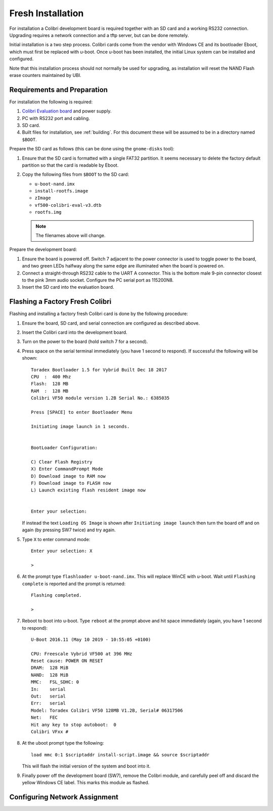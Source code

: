 .. _installing:
.. default-role:: literal
.. highlight:: none

Fresh Installation
==================

For installation a Colibri development board is required together with an SD
card and a working RS232 connection.  Upgrading requires a network connection
and a tftp server, but can be done remotely.

Initial installation is a two step process.  Colibri cards come from the vendor
with Windows CE and its bootloader Eboot, which must first be replaced with
u-boot.  Once u-boot has been installed, the initial Linux system can be
installed and configured.

Note that this installation process should not normally be used for upgrading,
as installation will reset the NAND Flash erase counters maintained by UBI.

Requirements and Preparation
----------------------------

For installation the following is required:

1.  `Colibri Evaluation board
    <https://www.toradex.com/products/carrier-board/colibri-evaluation-board>`_
    and power supply.
2.  PC with RS232 port and cabling.
3.  SD card.
4.  Built files for installation, see :ref:`building`.  For this document these
    will be assumed to be in a directory named `$BOOT`.

Prepare the SD card as follows (this can be done using the `gnome-disks` tool):

1.  Ensure that the SD card is formatted with a single FAT32 partition.  It
    seems necessary to delete the factory default partition so that the card is
    readable by Eboot.
2.  Copy the following files from `$BOOT` to the SD card:

    * `u-boot-nand.imx`
    * `install-rootfs.image`
    * `zImage`
    * `vf500-colibri-eval-v3.dtb`
    * `rootfs.img`

    .. note::
        The filenames above will change.

Prepare the development board:

1.  Ensure the board is powered off.  Switch 7 adjacent to the power connector
    is used to toggle power to the board, and two green LEDs halfway along the
    same edge are illuminated when the board is powered on.

2.  Connect a straight-through RS232 cable to the UART A connector.  This is the
    bottom male 9-pin connector closest to the pink 3mm audio socket.  Configure
    the PC serial port as 115200N8.

3.  Insert the SD card into the evaluation board.


Flashing a Factory Fresh Colibri
--------------------------------

Flashing and installing a factory fresh Colibri card is done by the following
procedure:

1.  Ensure the board, SD card, and serial connection are configured as described
    above.

2.  Insert the Colibri card into the development board.

3.  Turn on the power to the board (hold switch 7 for a second).

4.  Press space on the serial terminal immediately (you have 1 second to
    respond).  If successful the following will be shown::

        Toradex Bootloader 1.5 for Vybrid Built Dec 18 2017
        CPU  :  400 Mhz
        Flash:  128 MB
        RAM  :  128 MB
        Colibri VF50 module version 1.2B Serial No.: 6385035

        Press [SPACE] to enter Bootloader Menu

        Initiating image launch in 1 seconds.


        BootLoader Configuration:

        C) Clear Flash Registry
        X) Enter CommandPrompt Mode
        D) Download image to RAM now
        F) Download image to FLASH now
        L) Launch existing flash resident image now


        Enter your selection:

    If instead the text `Loading OS Image` is shown after `Initiating image
    launch` then turn the board off and on again (by pressing SW7 twice) and try
    again.

5.  Type `X` to enter command mode::

        Enter your selection: X

        >

6.  At the prompt type `flashloader u-boot-nand.imx`.  This will replace WinCE
    with u-boot.  Wait until `Flashing complete` is reported and the prompt is
    returned::

        Flashing completed.

        >

7.  Reboot to boot into u-boot.  Type `reboot` at the prompt above and hit space
    immediately (again, you have 1 second to respond)::

        U-Boot 2016.11 (May 10 2019 - 10:55:05 +0100)

        CPU: Freescale Vybrid VF500 at 396 MHz
        Reset cause: POWER ON RESET
        DRAM:  128 MiB
        NAND:  128 MiB
        MMC:   FSL_SDHC: 0
        In:    serial
        Out:   serial
        Err:   serial
        Model: Toradex Colibri VF50 128MB V1.2B, Serial# 06317506
        Net:   FEC
        Hit any key to stop autoboot:  0
        Colibri VFxx #

8.  At the uboot prompt type the following::

        load mmc 0:1 $scriptaddr install-script.image && source $scriptaddr

    This will flash the initial version of the system and boot into it.

9.  Finally power off the development board (SW7), remove the Colibri module,
    and carefully peel off and discard the yellow Windows CE label.  This marks
    this module as flashed.


Configuring Network Assignment
------------------------------


